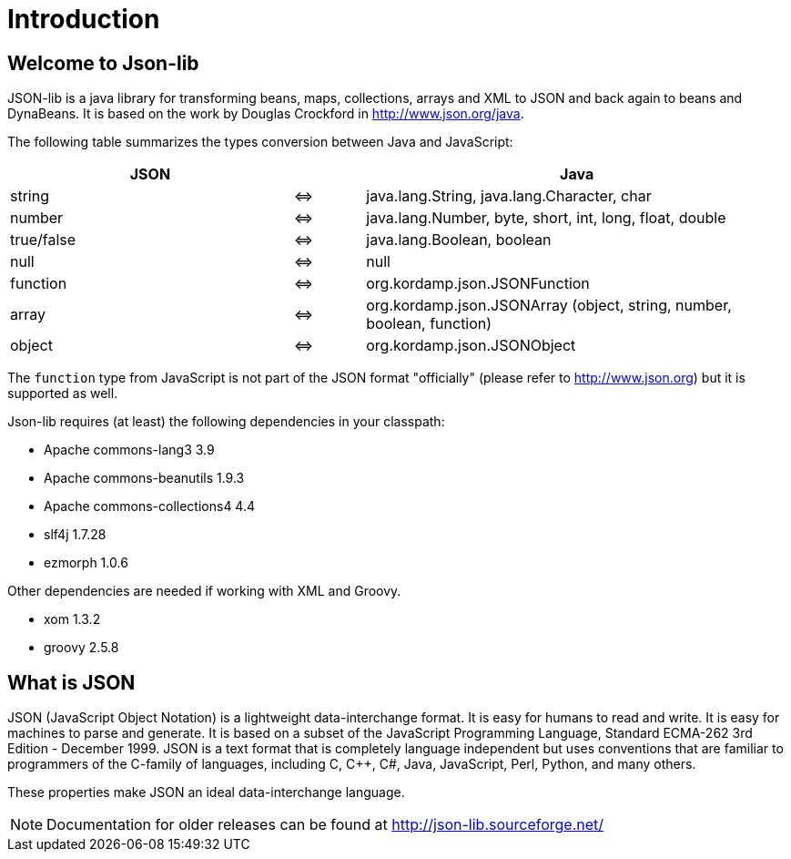 
[[_introduction]]
= Introduction

== Welcome to Json-lib

JSON-lib is a java library for transforming beans, maps, collections, arrays and XML to JSON
and back again to beans and DynaBeans. It is based on the work by Douglas Crockford in
http://www.json.org/java[http://www.json.org/java, window="_blank"].

The following table summarizes the types conversion between Java and JavaScript:

[cols="40,10,60"]
|===
|JSON | |Java

|string|&#8660;
|java.lang.String, java.lang.Character, char

|number | &#8660;
|java.lang.Number, byte, short, int, long, float, double

|true/false|&#8660;
|java.lang.Boolean, boolean

|null |&#8660;
|null

|function |&#8660;
|org.kordamp.json.JSONFunction

|array|&#8660;
|org.kordamp.json.JSONArray (object, string, number, boolean, function)

|object |&#8660;
|org.kordamp.json.JSONObject

|===

The `function` type from JavaScript is not part of the JSON
format "officially" (please refer to http://www.json.org[http://www.json.org])
but it is supported as well.

Json-lib requires (at least) the following dependencies in your classpath:

* Apache commons-lang3 3.9
* Apache commons-beanutils 1.9.3
* Apache commons-collections4 4.4
* slf4j 1.7.28
* ezmorph 1.0.6

Other dependencies are needed if working with XML and Groovy.

* xom 1.3.2
* groovy 2.5.8

== What is JSON

JSON (JavaScript Object Notation) is a lightweight
data-interchange format. It is easy for humans to read
and write. It is easy for machines to parse and
generate. It is based on a subset of the JavaScript
Programming Language, Standard ECMA-262 3rd Edition -
December 1999. JSON is a text format that is completely
language independent but uses conventions that are
familiar to programmers of the C-family of languages,
including C, C++, C#, Java, JavaScript, Perl, Python,
and many others.

These properties make JSON an ideal data-interchange
language.

NOTE: Documentation for older releases can be found at link:http://json-lib.sourceforge.net/[]
